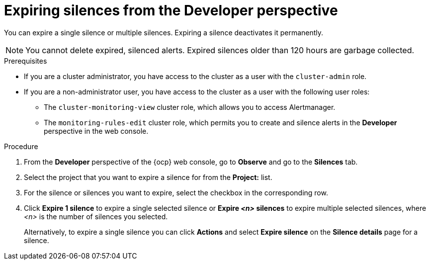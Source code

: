 // Module included in the following assemblies:
//
// * observability/monitoring/managing-alerts.adoc

:_mod-docs-content-type: PROCEDURE
[id="expiring-silences-dev_{context}"]
= Expiring silences from the Developer perspective

[role="_abstract"]
You can expire a single silence or multiple silences. Expiring a silence deactivates it permanently.

[NOTE]
====
You cannot delete expired, silenced alerts.
Expired silences older than 120 hours are garbage collected.
====

.Prerequisites

ifndef::openshift-dedicated,openshift-rosa[]
* If you are a cluster administrator, you have access to the cluster as a user with the `cluster-admin` role.
endif::openshift-dedicated,openshift-rosa[]
ifdef::openshift-dedicated,openshift-rosa[]
* If you are a cluster administrator, you have access to the cluster as a user with the `dedicated-admin` role.
endif::openshift-dedicated,openshift-rosa[]
* If you are a non-administrator user, you have access to the cluster as a user with the following user roles:
** The `cluster-monitoring-view` cluster role, which allows you to access Alertmanager.
** The `monitoring-rules-edit` cluster role, which permits you to create and silence alerts in the *Developer* perspective in the web console.

.Procedure

. From the *Developer* perspective of the {ocp} web console, go to *Observe* and go to the *Silences* tab.

. Select the project that you want to expire a silence for from the *Project:* list. 

. For the silence or silences you want to expire, select the checkbox in the corresponding row.

. Click *Expire 1 silence* to expire a single selected silence or *Expire _<n>_ silences* to expire multiple selected silences, where _<n>_ is the number of silences you selected.
+
Alternatively, to expire a single silence you can click *Actions* and select *Expire silence* on the *Silence details* page for a silence.
